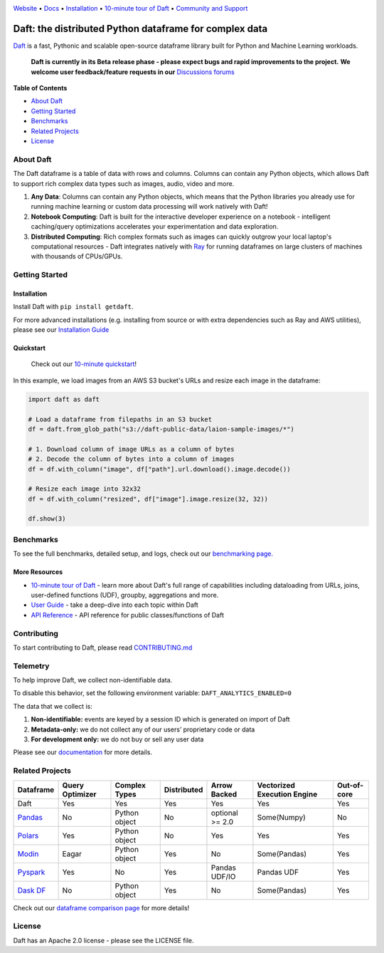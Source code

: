 |Banner|

|CI| |PyPI| |Latest Tag| |Coverage| |Slack|

`Website <https://www.getdaft.io>`_ • `Docs <https://www.getdaft.io/projects/docs/>`_ • `Installation`_ • `10-minute tour of Daft <https://www.getdaft.io/projects/docs/en/latest/learn/10-min.html>`_ • `Community and Support <https://github.com/Eventual-Inc/Daft/discussions>`_

Daft: the distributed Python dataframe for complex data
=======================================================


`Daft <https://www.getdaft.io>`_ is a fast, Pythonic and scalable open-source dataframe library built for Python and Machine Learning workloads.

  **Daft is currently in its Beta release phase - please expect bugs and rapid improvements to the project.**
  **We welcome user feedback/feature requests in our** `Discussions forums <https://github.com/Eventual-Inc/Daft/discussions>`_

**Table of Contents**

* `About Daft`_
* `Getting Started`_
* `Benchmarks`_
* `Related Projects`_
* `License`_

About Daft
----------

The Daft dataframe is a table of data with rows and columns. Columns can contain any Python objects, which allows Daft to support rich complex data types such as images, audio, video and more.

1. **Any Data**: Columns can contain any Python objects, which means that the Python libraries you already use for running machine learning or custom data processing will work natively with Daft!
2. **Notebook Computing**: Daft is built for the interactive developer experience on a notebook - intelligent caching/query optimizations accelerates your experimentation and data exploration.
3. **Distributed Computing**: Rich complex formats such as images can quickly outgrow your local laptop's computational resources - Daft integrates natively with `Ray <https://www.ray.io>`_ for running dataframes on large clusters of machines with thousands of CPUs/GPUs.

Getting Started
---------------

Installation
^^^^^^^^^^^^

Install Daft with ``pip install getdaft``.

For more advanced installations (e.g. installing from source or with extra dependencies such as Ray and AWS utilities), please see our `Installation Guide <https://www.getdaft.io/projects/docs/en/latest/install.html>`_

Quickstart
^^^^^^^^^^

  Check out our `10-minute quickstart <https://www.getdaft.io/projects/docs/en/latest/learn/10-min.html>`_!

In this example, we load images from an AWS S3 bucket's URLs and resize each image in the dataframe:

.. code:: python

    import daft as daft

    # Load a dataframe from filepaths in an S3 bucket
    df = daft.from_glob_path("s3://daft-public-data/laion-sample-images/*")

    # 1. Download column of image URLs as a column of bytes
    # 2. Decode the column of bytes into a column of images
    df = df.with_column("image", df["path"].url.download().image.decode())

    # Resize each image into 32x32
    df = df.with_column("resized", df["image"].image.resize(32, 32))

    df.show(3)

|Quickstart Image|


Benchmarks
----------
|Benchmark Image|

To see the full benchmarks, detailed setup, and logs, check out our `benchmarking page. <https://www.getdaft.io/projects/docs/en/latest/benchmarks/index.html>`_


More Resources
^^^^^^^^^^^^^^

* `10-minute tour of Daft <https://www.getdaft.io/projects/docs/en/latest/learn/10-min.html>`_ - learn more about Daft's full range of capabilities including dataloading from URLs, joins, user-defined functions (UDF), groupby, aggregations and more.
* `User Guide <https://www.getdaft.io/projects/docs/en/latest/learn/user_guides.html>`_ - take a deep-dive into each topic within Daft
* `API Reference <https://www.getdaft.io/projects/docs/en/latest/api_docs/index.html>`_ - API reference for public classes/functions of Daft

Contributing
------------

To start contributing to Daft, please read `CONTRIBUTING.md <https://github.com/Eventual-Inc/Daft/blob/main/CONTRIBUTING.md>`_

Telemetry
---------

To help improve Daft, we collect non-identifiable data.

To disable this behavior, set the following environment variable: ``DAFT_ANALYTICS_ENABLED=0``

The data that we collect is:

1. **Non-identifiable:** events are keyed by a session ID which is generated on import of Daft
2. **Metadata-only:** we do not collect any of our users’ proprietary code or data
3. **For development only:** we do not buy or sell any user data

Please see our `documentation <https://www.getdaft.io/projects/docs/en/latest/telemetry.html>`_ for more details.

Related Projects
----------------

+---------------------------------------------------+-----------------+---------------+-------------+-----------------+-----------------------------+-------------+
| Dataframe                                         | Query Optimizer | Complex Types | Distributed | Arrow Backed    | Vectorized Execution Engine | Out-of-core |
+===================================================+=================+===============+=============+=================+=============================+=============+
| Daft                                              | Yes             | Yes           | Yes         | Yes             | Yes                         | Yes         |
+---------------------------------------------------+-----------------+---------------+-------------+-----------------+-----------------------------+-------------+
| `Pandas <https://github.com/pandas-dev/pandas>`_  | No              | Python object | No          | optional >= 2.0 | Some(Numpy)                 | No          |
+---------------------------------------------------+-----------------+---------------+-------------+-----------------+-----------------------------+-------------+
| `Polars <https://github.com/pola-rs/polars>`_     | Yes             | Python object | No          | Yes             | Yes                         | Yes         |
+---------------------------------------------------+-----------------+---------------+-------------+-----------------+-----------------------------+-------------+
| `Modin <https://github.com/modin-project/modin>`_ | Eagar           | Python object | Yes         | No              | Some(Pandas)                | Yes         |
+---------------------------------------------------+-----------------+---------------+-------------+-----------------+-----------------------------+-------------+
| `Pyspark <https://github.com/apache/spark>`_      | Yes             | No            | Yes         | Pandas UDF/IO   | Pandas UDF                  | Yes         |
+---------------------------------------------------+-----------------+---------------+-------------+-----------------+-----------------------------+-------------+
| `Dask DF <https://github.com/dask/dask>`_         | No              | Python object | Yes         | No              | Some(Pandas)                | Yes         |
+---------------------------------------------------+-----------------+---------------+-------------+-----------------+-----------------------------+-------------+

Check out our `dataframe comparison page <https://www.getdaft.io/projects/docs/en/latest/dataframe_comparison.html>`_ for more details!

License
-------

Daft has an Apache 2.0 license - please see the LICENSE file.

.. |Quickstart Image| image:: https://github.com/Eventual-Inc/Daft/assets/17691182/dea2f515-9739-4f3e-ac58-cd96d51e44a8
   :alt: Dataframe code to load a folder of images from AWS S3 and create thumbnails
   :height: 256

.. |Benchmark Image| image:: https://github-production-user-asset-6210df.s3.amazonaws.com/2550285/243524430-338e427d-f049-40b3-b555-4059d6be7bfd.png
   :alt: Benchmarks for SF100 TPCH

.. |Banner| image:: https://user-images.githubusercontent.com/17691182/190476440-28f29e87-8e3b-41c4-9c28-e112e595f558.png
   :target: https://www.getdaft.io
   :alt: Daft dataframes can load any data such as PDF documents, images, protobufs, csv, parquet and audio files into a table dataframe structure for easy querying

.. |CI| image:: https://github.com/Eventual-Inc/Daft/actions/workflows/python-package.yml/badge.svg
   :target: https://github.com/Eventual-Inc/Daft/actions/workflows/python-package.yml?query=branch:main
   :alt: Github Actions tests

.. |PyPI| image:: https://img.shields.io/pypi/v/getdaft.svg?label=pip&logo=PyPI&logoColor=white
   :target: https://pypi.org/project/getdaft
   :alt: PyPI

.. |Latest Tag| image:: https://img.shields.io/github/v/tag/Eventual-Inc/Daft?label=latest&logo=GitHub
   :target: https://github.com/Eventual-Inc/Daft/tags
   :alt: latest tag

.. |Coverage| image:: https://codecov.io/gh/Eventual-Inc/Daft/branch/main/graph/badge.svg?token=J430QVFE89
   :target: https://codecov.io/gh/Eventual-Inc/Daft
   :alt: Coverage

.. |Slack| image:: https://img.shields.io/badge/slack-@distdata-purple.svg?logo=slack
   :target: https://join.slack.com/t/dist-data/shared_invite/zt-1t44ss4za-1rtsJNIsQOnjlf8BlG05yw
   :alt: slack community
